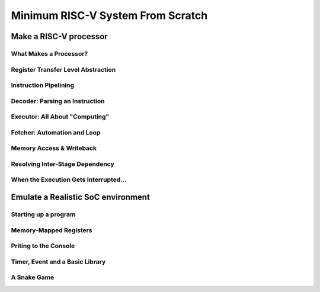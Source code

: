 Minimum RISC-V System From Scratch
==================================


Make a RISC-V processor
+++++++++++++++++++++++

What Makes a Processor?
-----------------------


Register Transfer Level Abstraction
-----------------------------------


Instruction Pipelining
----------------------


Decoder: Parsing an Instruction
-------------------------------


Executor: All About "Computing"
-------------------------------


Fetcher: Automation and Loop
----------------------------


Memory Access & Writeback
-------------------------


Resolving Inter-Stage Dependency
--------------------------------


When the Execution Gets Interrupted...
--------------------------------------

Emulate a Realistic SoC environment
+++++++++++++++++++++++++++++++++++

Starting up a program
---------------------

Memory-Mapped Registers
-----------------------

Priting to the Console
----------------------

Timer, Event and a Basic Library
--------------------------------

A Snake Game
------------
